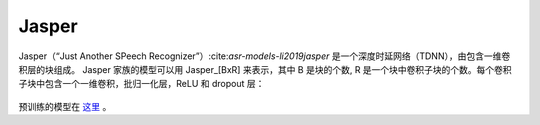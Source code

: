 .. _Jasper_model:

Jasper
------

Jasper（“Just Another SPeech Recognizer”）:cite:`asr-models-li2019jasper` 是一个深度时延网络（TDNN），由包含一维卷积层的块组成。
Jasper 家族的模型可以用 Jasper_[BxR] 来表示，其中 B 是块的个数, R 是一个块中卷积子块的个数。每个卷积子块中包含一个一维卷积，批归一化层，ReLU 和 dropout 层：

    .. image:: jasper_vertical.png
        :align: center
        :alt: japer model

预训练的模型在 `这里 <https://ngc.nvidia.com/catalog/models/nvidia:jaspernet10x5dr>`_ 。
